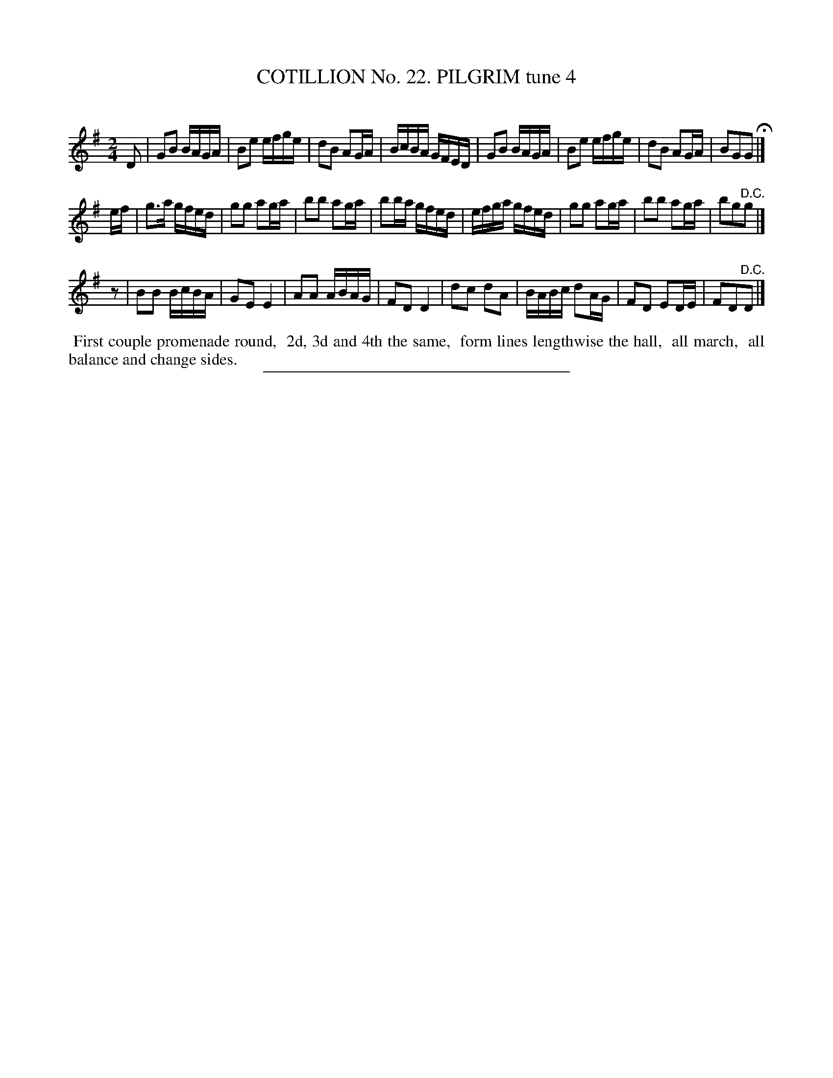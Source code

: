 X: 31271
T: COTILLION No. 22. PILGRIM tune 4
C:
%R: reel
B: Elias Howe "The Musician's Companion" Part 3 1844 p.127 #1
S: http://imslp.org/wiki/The_Musician's_Companion_(Howe,_Elias)
Z: 2015 John Chambers <jc:trillian.mit.edu>
N: Oddly, the key signature is repeated for the 3rd strain, but not the 2nd.
N: Perhaps the 3rd strain should be in the key of D?
N: Rest added as "pickup" to 3rd strain to fix the rhythm.
M: 2/4
L: 1/16
K: G
% - - - - - - - - - - - - - - - - - - - - - - - - - - - - -
D2 |\
G2B2 BAGA | B2e2 efge | d2B2 A2GA | BcBA GFED |\
G2B2 BAGA | B2e2 efge | d2B2 A2GA | B2G2G2 H|]
ef |\
g3a gfed | g2g2 a2ga | b2b2 a2ga | b2ba gfed |\
efga gfed | g2g2 a2ga | b2b2 a2ga | b2g2"^D.C."g2 |]
z2 |\
B2B2 BcBA | G2E2 E4 | A2A2 ABAG | F2D2 D4 |\
d2c2 d2A2 | BABc d2AG | F2D2 E2DE | F2D2"^D.C."D2 |]
% - - - - - - - - - - Dance description - - - - - - - - - -
%%begintext align
%% First couple promenade round,
%% 2d, 3d and 4th the same,
%% form lines lengthwise the hall,
%% all march,
%% all balance and change sides.
%%endtext
% - - - - - - - - - - - - - - - - - - - - - - - - - - - - -
%%sep 1 1 300
